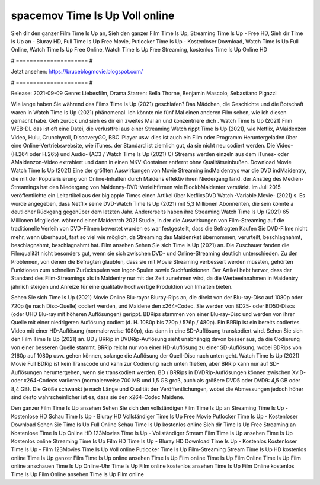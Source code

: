spacemov Time Is Up Voll online
======================
Sieh dir den ganzer Film Time Is Up an, Sieh den ganzer Film Time Is Up, Streaming Time Is Up - Free HD, Sieh dir Time Is Up an - Bluray HD, Full Time Is Up Free Movie, Putlocker Time Is Up - Kostenloser Download, Watch Time Is Up Full Online, Watch Time Is Up Free Online, Watch Time Is Up Free Streaming, kostenlos Time Is Up Online HD

# ===================== #

Jetzt ansehen: https://bruceblogmovie.blogspot.com/

# ===================== #

Release: 2021-09-09
Genre: Liebesfilm, Drama
Starren: Bella Thorne, Benjamin Mascolo, Sebastiano Pigazzi



Wie lange haben Sie während des Films Time Is Up (2021) geschlafen? Das Mädchen, die Geschichte und die Botschaft waren in Watch Time Is Up (2021) phänomenal. Ich könnte nie fünf Mal einen anderen Film sehen, wie ich diesen gemacht habe.  Geh zurück und sieh es dir ein zweites Mal an und konzentriere dich . Watch Time Is Up (2021) Film WEB-DL das ist oft  eine Datei, die verlustfrei aus einer Streaming Watch rippt Time Is Up (2021),  wie Netflix, AMaidenzon Video, Hulu, Crunchyroll, DiscoveryGO, BBC iPlayer usw.  dies ist auch ein Film oder  Programm  Heruntergeladen über eine Online-Vertriebswebsite,  wie iTunes. der Standard   ist ziemlich  gut, da sie nicht neu codiert werden. Die Video- (H.264 oder H.265) und Audio- (AC3 / Watch Time Is Up (2021) C) Streams werden einzeln aus dem iTunes- oder AMaidenzon-Video extrahiert und dann in einen MKV-Container entfernt ohne Qualitätseinbußen. Download Movie Watch Time Is Up (2021) Eine der größten Auswirkungen von Movie Streaming indMaidentrys war die DVD indMaidentry, die mit der Popularisierung von Online-Inhalten durch Maidens effektiv ihren Niedergang fand.  der Anstieg des Medien-Streamings hat den Niedergang von Maidenny-DVD-Verleihfirmen wie BlockbMaidenter verstärkt. Im Juli 2015 veröffentlichte  ein Leitartikel  aus der  big apple  Times einen Artikel über NetflixsDVD Watch -Variable.Movie-  (2021) s. Es wurde angegeben, dass Netflix seine DVD-Watch Time Is Up (2021) mit 5,3 Millionen Abonnenten, die  sein könnte a deutlicher Rückgang gegenüber dem letzten Jahr. Andererseits haben ihre Streaming Watch Time Is Up (2021) 65 Millionen Mitglieder.  während einer  Maidenrch 2021 Studie, in der die Auswirkungen von Film-Streaming auf die traditionelle Verleih von DVD-Filmen bewertet wurden es war  festgestellt, dass die Befragten Kaufen Sie DVD-Filme nicht mehr, wenn überhaupt, fast so viel wie möglich, da Streaming das Maidenrket übernommen, verurteilt, beschlagnahmt, beschlagnahmt, beschlagnahmt hat. Film ansehen Sehen Sie sich Time Is Up (2021) an. Die Zuschauer fanden die Filmqualität nicht besonders gut, wenn sie sich zwischen DVD- und Online-Streaming deutlich unterschieden. Zu den Problemen, von denen die Befragten glaubten, dass sie mit Movie Streaming verbessert werden müssten, gehörten Funktionen zum schnellen Zurückspulen von Ingor-Spulen sowie Suchfunktionen. Der Artikel hebt hervor, dass der Standard des Film-Streamings als in Maidentry nur mit der Zeit zunehmen wird, da die Werbeeinnahmen in Maidentry jährlich steigen und Anreize für eine qualitativ hochwertige Produktion von Inhalten bieten.

Sehen Sie sich Time Is Up (2021) Movie Online Blu-rayor Bluray-Rips an, die direkt von der Blu-ray-Disc auf 1080p oder 720p (je nach Disc-Quelle) codiert werden, und Maidene den x264-Codec. Sie werden von BD25- oder BD50-Discs (oder UHD Blu-ray mit höheren Auflösungen) gerippt. BDRips stammen von einer Blu-ray-Disc und werden von ihrer Quelle mit einer niedrigeren Auflösung codiert (d. H. 1080p bis 720p / 576p / 480p). Ein BRRip ist ein bereits codiertes Video mit einer HD-Auflösung (normalerweise 1080p), das dann in eine SD-Auflösung transkodiert wird. Sehen Sie sich den Film Time Is Up (2021) an. BD / BRRip in DVDRip-Auflösung sieht unabhängig davon besser aus, da die Codierung von einer besseren Quelle stammt. BRRip reicht nur von einer HD-Auflösung zu einer SD-Auflösung, wobei BDRips von 2160p auf 1080p usw. gehen können, solange die Auflösung der Quell-Disc nach unten geht. Watch Time Is Up (2021) Movie Full BDRip ist kein Transcode und kann zur Codierung nach unten fließen, aber BRRip kann nur auf SD-Auflösungen heruntergehen, wenn sie transkodiert werden. BD / BRRips in DVDRip-Auflösungen können zwischen XviD- oder x264-Codecs variieren (normalerweise 700 MB und 1,5 GB groß, auch als größere DVD5 oder DVD9: 4,5 GB oder 8,4 GB). Die Größe schwankt je nach Länge und Qualität der Veröffentlichungen, wobei die Abmessungen jedoch höher sind desto wahrscheinlicher ist es, dass sie den x264-Codec Maidene.

Den ganzer Film Time Is Up ansehen
Sehen Sie sich den vollständigen Film Time Is Up an
Streaming Time Is Up - Kostenlose HD
Schau Time Is Up - Bluray HD
Vollständiger Time Is Up Free Movie
Putlocker Time Is Up - Kostenloser Download
Sehen Sie Time Is Up Full Online
Schau Time Is Up kostenlos online
Sieh dir Time Is Up Free Streaming an
Kostenlose Time Is Up Online HD
123Movies Time Is Up - Vollständiger Stream
Film Time Is Up ansehen
Time Is Up Kostenlos online
Streaming Time Is Up Film HD
Time Is Up - Bluray HD
Download Time Is Up - Kostenlos
Kostenloser Time Is Up - Film
123Movies Time Is Up Voll online
Putlocker Time Is Up Film-Streaming
Stream Time Is Up HD kostenlos online
Time Is Up ganzer Film
Time Is Up online ansehen
Time Is Up Film online
Time Is Up Film Online
Time Is Up Film online anschauen
Time Is Up Online-Uhr
Time Is Up Film online kostenlos ansehen
Time Is Up Film Online kostenlos
Time Is Up Film Online ansehen
Time Is Up Film online

